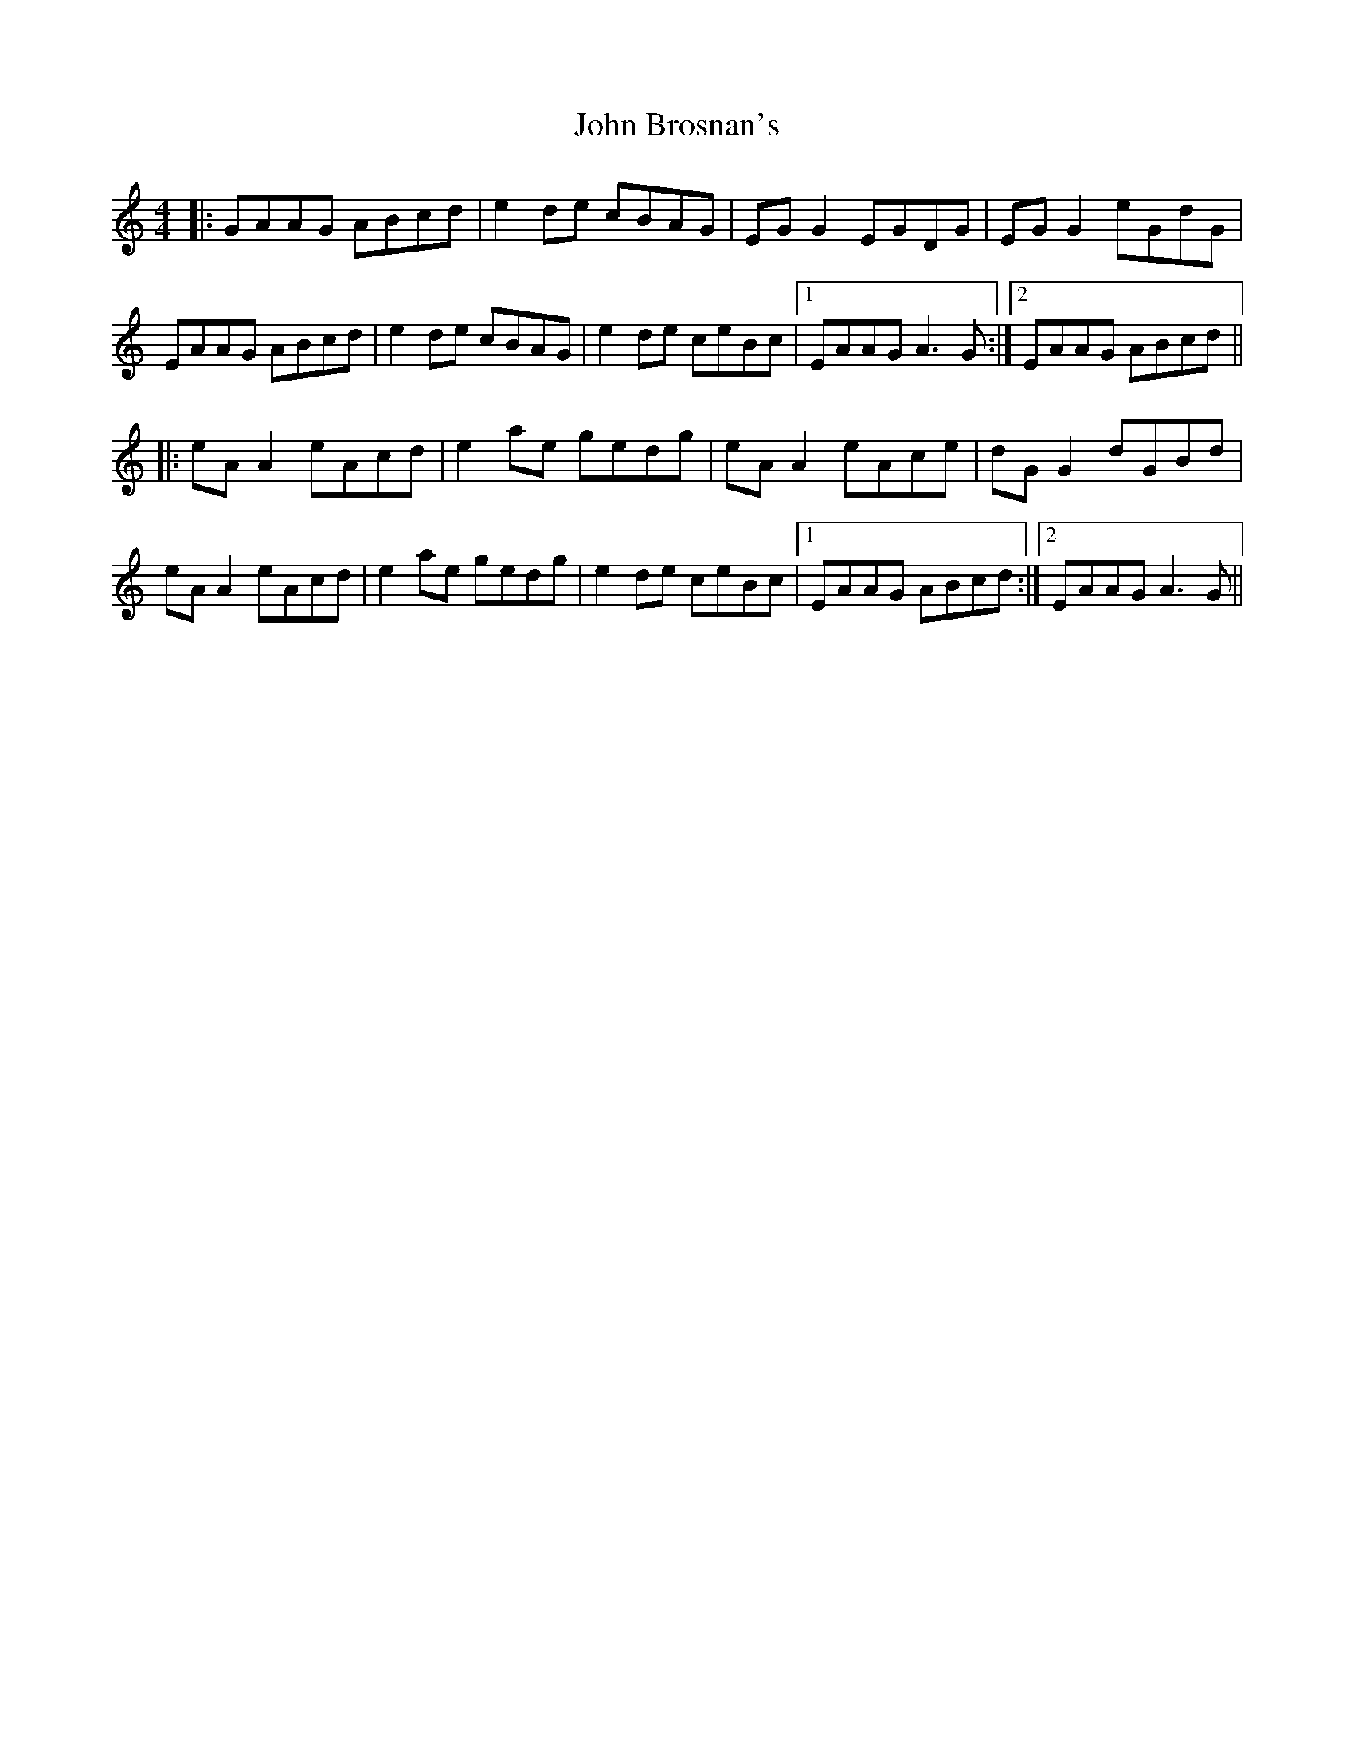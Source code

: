 X: 20341
T: John Brosnan's
R: reel
M: 4/4
K: Aminor
|:GAAG ABcd|e2 de cBAG|EG G2 EGDG|EG G2 eGdG|
EAAG ABcd|e2de cBAG|e2 de ceBc|1 EAAG A3G:|2 EAAG ABcd||
|:eA A2 eAcd|e2 ae gedg|eA A2 eAce|dG G2 dGBd|
eA A2 eAcd|e2 ae gedg|e2 de ceBc|1 EAAG ABcd:|2 EAAG A3 G||

